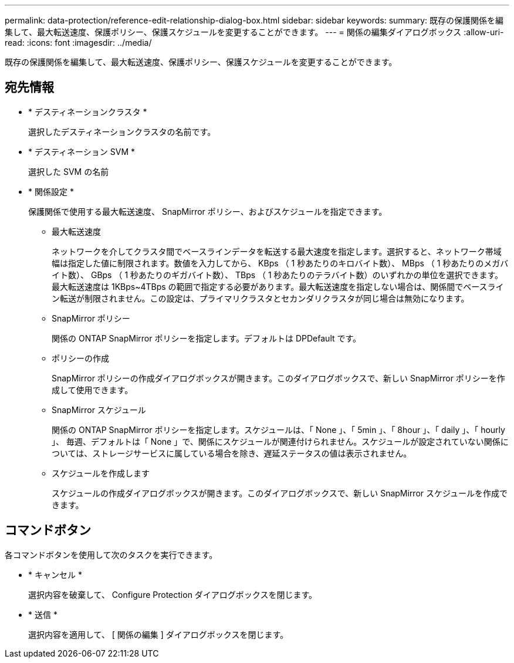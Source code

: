 ---
permalink: data-protection/reference-edit-relationship-dialog-box.html 
sidebar: sidebar 
keywords:  
summary: 既存の保護関係を編集して、最大転送速度、保護ポリシー、保護スケジュールを変更することができます。 
---
= 関係の編集ダイアログボックス
:allow-uri-read: 
:icons: font
:imagesdir: ../media/


[role="lead"]
既存の保護関係を編集して、最大転送速度、保護ポリシー、保護スケジュールを変更することができます。



== 宛先情報

* * デスティネーションクラスタ *
+
選択したデスティネーションクラスタの名前です。

* * デスティネーション SVM *
+
選択した SVM の名前

* * 関係設定 *
+
保護関係で使用する最大転送速度、 SnapMirror ポリシー、およびスケジュールを指定できます。

+
** 最大転送速度
+
ネットワークを介してクラスタ間でベースラインデータを転送する最大速度を指定します。選択すると、ネットワーク帯域幅は指定した値に制限されます。数値を入力してから、 KBps （ 1 秒あたりのキロバイト数）、 MBps （ 1 秒あたりのメガバイト数）、 GBps （ 1 秒あたりのギガバイト数）、 TBps （ 1 秒あたりのテラバイト数）のいずれかの単位を選択できます。最大転送速度は 1KBps~4TBps の範囲で指定する必要があります。最大転送速度を指定しない場合は、関係間でベースライン転送が制限されません。この設定は、プライマリクラスタとセカンダリクラスタが同じ場合は無効になります。

** SnapMirror ポリシー
+
関係の ONTAP SnapMirror ポリシーを指定します。デフォルトは DPDefault です。

** ポリシーの作成
+
SnapMirror ポリシーの作成ダイアログボックスが開きます。このダイアログボックスで、新しい SnapMirror ポリシーを作成して使用できます。

** SnapMirror スケジュール
+
関係の ONTAP SnapMirror ポリシーを指定します。スケジュールは、「 None 」、「 5min 」、「 8hour 」、「 daily 」、「 hourly 」、 毎週、デフォルトは「 None 」で、関係にスケジュールが関連付けられません。スケジュールが設定されていない関係については、ストレージサービスに属している場合を除き、遅延ステータスの値は表示されません。

** スケジュールを作成します
+
スケジュールの作成ダイアログボックスが開きます。このダイアログボックスで、新しい SnapMirror スケジュールを作成できます。







== コマンドボタン

各コマンドボタンを使用して次のタスクを実行できます。

* * キャンセル *
+
選択内容を破棄して、 Configure Protection ダイアログボックスを閉じます。

* * 送信 *
+
選択内容を適用して、 [ 関係の編集 ] ダイアログボックスを閉じます。


